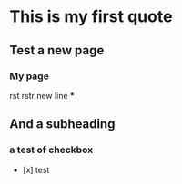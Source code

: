 * This is my first quote
:PROPERTIES:
:id: 673186d0-3e86-415b-9ea9-b98e2bee2590
:END:
** Test a new page
*** My page
rst
rstr
new line
***
** And a subheading
*** a test of checkbox
:LOGBOOK:
CLOCK: [2024-11-15 Fri 09:01:20]--[2024-11-15 Fri 09:01:21] =>  00:00:01
:END:
- [x] test